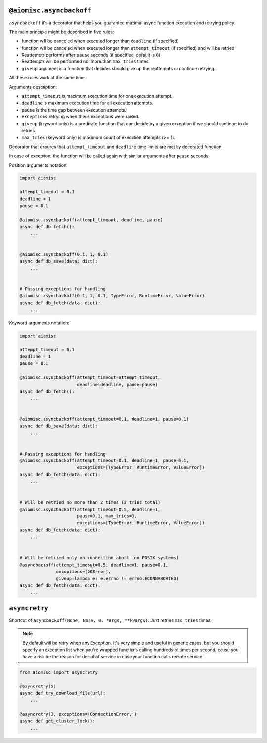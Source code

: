 ``@aiomisc.asyncbackoff``
=========================

``asyncbackoff`` it's a decorator that helps you guarantee maximal async
function execution and retrying policy.

The main principle might be described in five rules:

* function will be canceled when executed longer than
  ``deadline`` (if specified)
* function will be canceled when executed longer than
  ``attempt_timeout`` (if specified) and will be retried
* Reattempts performs after ``pause`` seconds (if specified, default is ``0``)
* Reattempts will be performed not more than ``max_tries`` times.
* ``giveup`` argument is a function that decides should give
  up the reattempts or continue retrying.

All these rules work at the same time.

Arguments description:

* ``attempt_timeout`` is maximum execution time for one execution attempt.
* ``deadline`` is maximum execution time for all execution attempts.
* ``pause`` is the time gap between execution attempts.
* ``exceptions`` retrying when these exceptions were raised.
* ``giveup`` (keyword only) is a predicate function that can decide by a given exception if we should continue to do retries.
* ``max_tries`` (keyword only) is maximum count of execution attempts (>= 1).

Decorator that ensures that ``attempt_timeout`` and ``deadline`` time
limits are met by decorated function.

In case of exception, the function will be called again with similar arguments after
``pause`` seconds.


Position arguments notation:

.. code-block:: python

    import aiomisc

    attempt_timeout = 0.1
    deadline = 1
    pause = 0.1

    @aiomisc.asyncbackoff(attempt_timeout, deadline, pause)
    async def db_fetch():
        ...


    @aiomisc.asyncbackoff(0.1, 1, 0.1)
    async def db_save(data: dict):
        ...


    # Passing exceptions for handling
    @aiomisc.asyncbackoff(0.1, 1, 0.1, TypeError, RuntimeError, ValueError)
    async def db_fetch(data: dict):
        ...


Keyword arguments notation:

.. code-block:: python

    import aiomisc

    attempt_timeout = 0.1
    deadline = 1
    pause = 0.1

    @aiomisc.asyncbackoff(attempt_timeout=attempt_timeout,
                          deadline=deadline, pause=pause)
    async def db_fetch():
        ...


    @aiomisc.asyncbackoff(attempt_timeout=0.1, deadline=1, pause=0.1)
    async def db_save(data: dict):
        ...


    # Passing exceptions for handling
    @aiomisc.asyncbackoff(attempt_timeout=0.1, deadline=1, pause=0.1,
                          exceptions=[TypeError, RuntimeError, ValueError])
    async def db_fetch(data: dict):
        ...


    # Will be retried no more than 2 times (3 tries total)
    @aiomisc.asyncbackoff(attempt_timeout=0.5, deadline=1,
                          pause=0.1, max_tries=3,
                          exceptions=[TypeError, RuntimeError, ValueError])
    async def db_fetch(data: dict):
        ...


    # Will be retried only on connection abort (on POSIX systems)
    @asyncbackoff(attempt_timeout=0.5, deadline=1, pause=0.1,
                  exceptions=[OSError],
                  giveup=lambda e: e.errno != errno.ECONNABORTED)
    async def db_fetch(data: dict):
        ...


``asyncretry``
==============

Shortcut of ``asyncbackoff(None, None, 0, *args, **kwargs)``. Just retries
``max_tries`` times.

.. note::

    By default will be retry when any Exception. It's very simple and useful
    in generic cases, but you should specify an exception list when you're wrapped
    functions calling hundreds of times per second, cause you have a risk be
    the reason for denial of service in case your function calls remote service.

.. code-block:: python

    from aiomisc import asyncretry

    @asyncretry(5)
    async def try_download_file(url):
        ...

    @asyncretry(3, exceptions=(ConnectionError,))
    async def get_cluster_lock():
        ...
